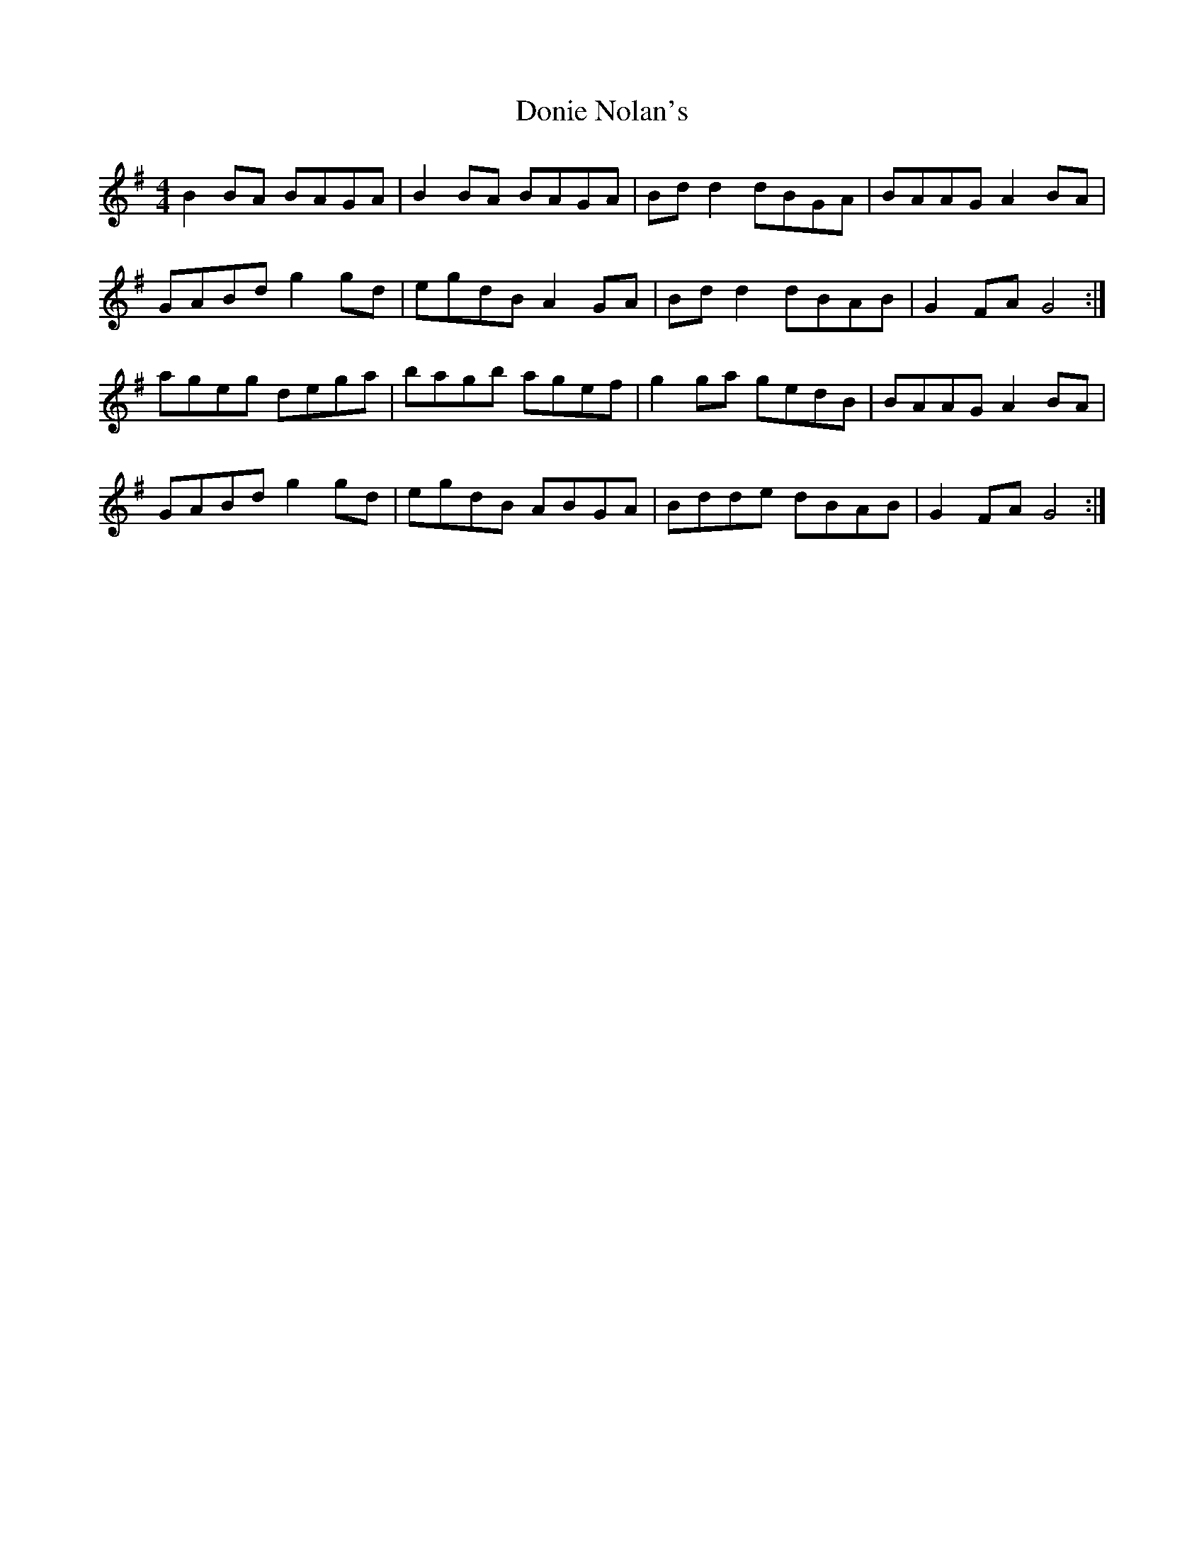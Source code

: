 X: 10469
T: Donie Nolan's
R: barndance
M: 4/4
K: Gmajor
B2 BA BAGA|B2 BA BAGA|Bd d2 dBGA|BAAG A2 BA|
GABd g2 gd|egdB A2 GA|Bd d2 dBAB|G2 FA G4:|
ageg dega|bagb agef|g2 ga gedB|BAAG A2 BA|
GABd g2 gd|egdB ABGA|Bdde dBAB|G2 FA G4:|

